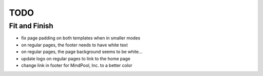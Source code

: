 ~~~~
TODO
~~~~

Fit and Finish
--------------

* fix page padding on both templates when in smaller modes

* on regular pages, the footer needs to have white text

* on regular pages, the page background seems to be white...

* update logo on regular pages to link to the home page

* change link in footer for MindPool, Inc. to a better color
